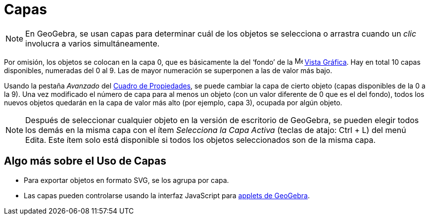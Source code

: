 = Capas
:page-en: Layers
ifdef::env-github[:imagesdir: /es/modules/ROOT/assets/images]

[NOTE]
====

En GeoGebra, se usan capas para determinar cuál de los objetos se selecciona o arrastra cuando un _clic_ involucra a
varios simultáneamente.

====

Por omisión, los objetos se colocan en la capa 0, que es básicamente la del ‘fondo’ de la image:16px-Menu_view_graphics.svg.png[Menu view graphics.svg,width=16,height=16] xref:/Vista_Gráfica.adoc[Vista
Gráfica]. Hay en total 10 capas disponibles, numeradas del 0 al 9. Las de mayor numeración se superponen a las de valor
más bajo.

Usando la pestaña _Avanzado_ del xref:/Cuadro_de_Propiedades.adoc[Cuadro de Propiedades], se puede cambiar la
capa de cierto objeto (capas disponibles de la 0 a la 9). Una vez modificado el número de capa para al menos un objeto
(con un valor diferente de 0 que es el del fondo), todos los nuevos objetos quedarán en la capa de valor más alto (por
ejemplo, capa 3), ocupada por algún objeto.

[NOTE]
====

Después de seleccionar cualquier objeto en la versión de escritorio de GeoGebra, se pueden elegir todos los demás en la misma capa con el ítem _Selecciona la
Capa Activa_ (teclas de atajo: [.kcode]#Ctrl# + [.kcode]#L#) del menú
Edita. Este ítem solo está disponible si todos los objetos seleccionados son
de la misma capa.

====

== Algo más sobre el Uso de Capas

* Para exportar objetos en formato SVG, se los agrupa por capa.
* Las capas pueden controlarse usando la interfaz JavaScript para xref:/Cuadro_de_Exportación.adoc[applets de GeoGebra].
